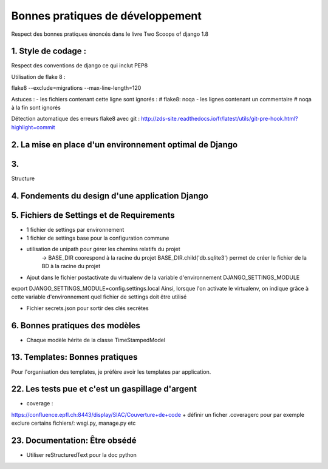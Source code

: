 =================================
Bonnes pratiques de développement
=================================

Respect des bonnes pratiques énoncés dans le livre Two Scoops of django 1.8


1. Style de codage :
====================


Respect des conventions de django ce qui inclut PEP8

Utilisation de flake 8 :

flake8 --exclude=migrations --max-line-length=120

Astuces :
- les fichiers contenant cette ligne sont ignorés : # flake8: noqa
- les lignes contenant un commentaire # noqa à la fin sont ignorés


Détection automatique des erreurs flake8 avec git :
http://zds-site.readthedocs.io/fr/latest/utils/git-pre-hook.html?highlight=commit


2. La mise en place d'un environnement optimal de Django
========================================================


3.
==

Structure

4. Fondements du design d'une application Django
================================================


5. Fichiers de Settings et de Requirements
==========================================

- 1 fichier de settings par environnement
- 1 fichier de settings base pour la configuration commune
- utilisation de unipath pour gérer les chemins relatifs du projet
    -> BASE_DIR coorespond à la racine du projet
    BASE_DIR.child('db.sqlite3') permet de créer le fichier de la BD à la racine du projet
- Ajout dans le fichier postactivate du virtualenv de la variable d'environnement DJANGO_SETTINGS_MODULE
export DJANGO_SETTINGS_MODULE=config.settings.local
Ainsi, lorsque l'on activate le virtualenv, on indique grâce à cette variable d'environnement quel fichier de settings
doit être utilisé

- Fichier secrets.json pour sortir des clés secrètes



6. Bonnes pratiques des modèles
===============================

- Chaque modèle hérite de la classe TimeStampedModel


13. Templates: Bonnes pratiques
===============================

Pour l'organisation des templates, je préfère avoir les templates par application.


22. Les tests pue et c'est un gaspillage d'argent
=================================================

- coverage :

https://confluence.epfl.ch:8443/display/SIAC/Couverture+de+code
+ définir un ficher .coveragerc pour par exemple exclure certains fichiers/: wsgi.py, manage.py etc


23. Documentation: Être obsédé
==============================

- Utiliser reStructuredText pour la doc python

